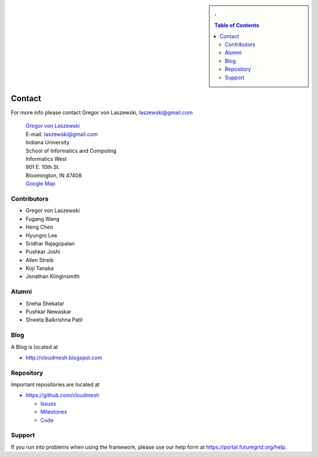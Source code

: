 .. sidebar:: 
   . 

  .. contents:: Table of Contents
     :local: 

..

Contact
=======

For more info please contact Gregor von Laszewski, laszewski@gmail.com

  | `Gregor von Laszewski <http://gregor.cyberaide.org>`_
  | E-mail: laszewski@gmail.com
  | Indiana University
  | School of Informatics and Computing
  | Informatics West
  | 901 E. 10th St.
  | Bloomington, IN 47408
  | `Google Map <http://maps.google.com/maps?f=q&source=s_q&hl=en&geocode=&q=901+E.+10th+St.,+Bloomington,+IN+47408&sll=39.165788,-86.523404&sspn=0.011895,0.027895&g=150+S.+Woodlawn+Ave.,+Bloomington,+IN+47405&ie=UTF8&ll=39.170796,-86.523321&spn=0.011894,0.027895&z=16&iwloc=addr>`_



Contributors
-------------

* Gregor von Laszewski 
* Fugang Wang
* Heng Chen 
* Hyungro Lee
* Sridhar Rajagopalan
* Pushkar Joshi
* Allen Streib
* Koji Tanaka
* Jonathan Klinginsmith

Alumni
--------

* Sneha Shekatar
* Pushkar Newaskar 
* Shweta Balkrishna Patil 


Blog
----

A Blog is located at 

* http://cloudmesh.blogspot.com

Repository
----------

Important repositories are located at 

* https://github.com/cloudmesh

  * `Issues`_
  * `Milestones`_
  * `Code`_


.. _Issues: https://github.com/cloudmesh/cloudmesh/issues?sort=updated&state=open
.. _Milestones: https://github.com/cloudmesh/cloudmesh/issues/milestones
.. _Code: https://github.com/cloudmesh/cloudmesh

Support
----------------------------------------------------------------------

If you run into problems when using the  framework, please use our 
help form at `https://portal.futuregrid.org/help <https://portal.futuregrid.org/help>`_.
